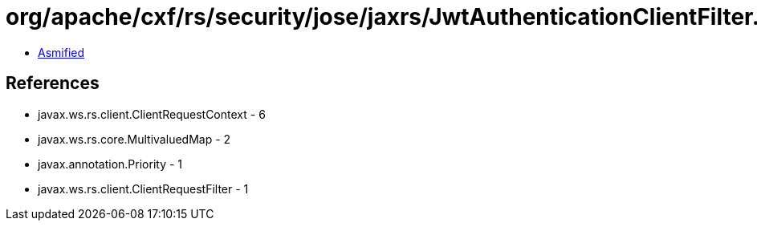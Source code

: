 = org/apache/cxf/rs/security/jose/jaxrs/JwtAuthenticationClientFilter.class

 - link:JwtAuthenticationClientFilter-asmified.java[Asmified]

== References

 - javax.ws.rs.client.ClientRequestContext - 6
 - javax.ws.rs.core.MultivaluedMap - 2
 - javax.annotation.Priority - 1
 - javax.ws.rs.client.ClientRequestFilter - 1
